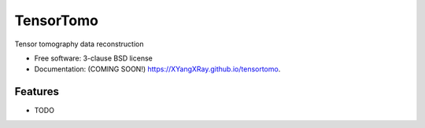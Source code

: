 ==========
TensorTomo
==========

.. image:: https://github.com/XYangXRay/tensortomo/actions/workflows/testing.yml/badge.svg
   :target: https://github.com/XYangXRay/tensortomo/actions/workflows/testing.yml


.. image:: https://img.shields.io/pypi/v/tensortomo.svg
        :target: https://pypi.python.org/pypi/tensortomo


Tensor tomography data reconstruction

* Free software: 3-clause BSD license
* Documentation: (COMING SOON!) https://XYangXRay.github.io/tensortomo.

Features
--------

* TODO
